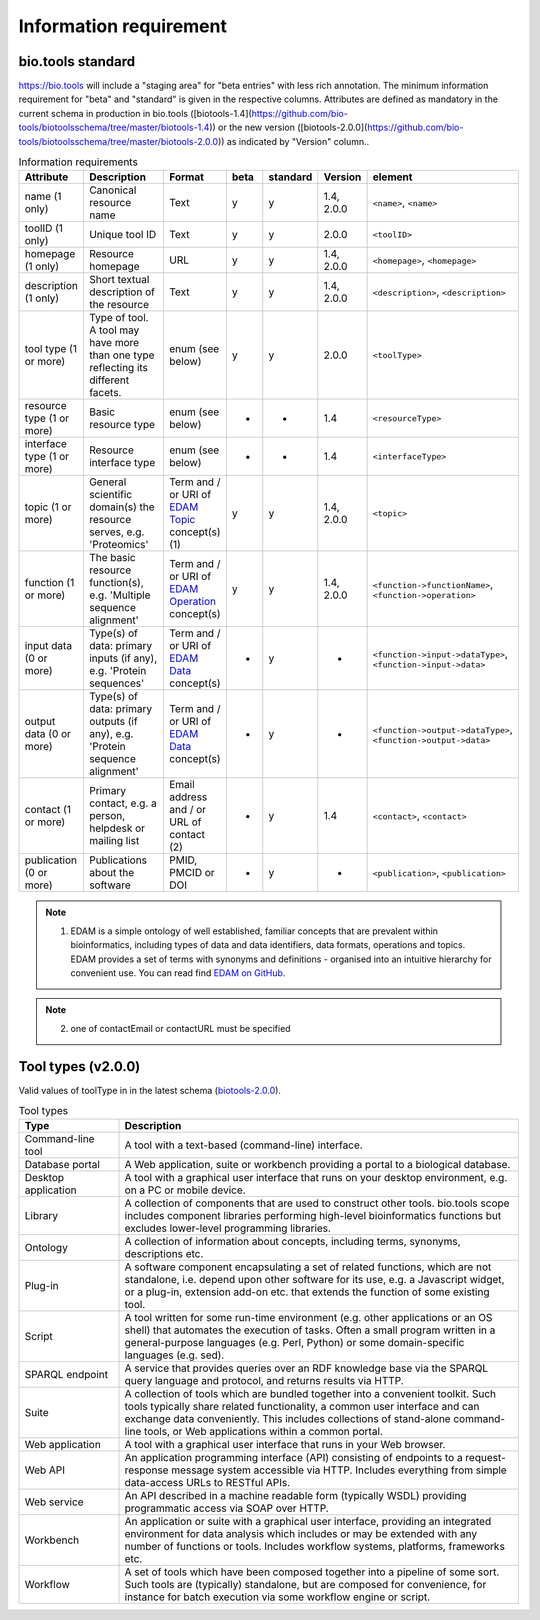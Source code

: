 Information requirement
=======================

bio.tools standard
------------------
https://bio.tools will include a "staging area" for "beta entries" with less rich annotation.  The minimum information requirement for "beta" and "standard" is given in the respective columns.
Attributes are defined as mandatory in the current schema in production in bio.tools ([biotools-1.4](https://github.com/bio-tools/biotoolsschema/tree/master/biotools-1.4)) or the new version ([biotools-2.0.0](https://github.com/bio-tools/biotoolsschema/tree/master/biotools-2.0.0)) as indicated by "Version" column..

.. csv-table:: Information requirements
   :header: "Attribute", "Description", "Format", "beta", "standard", "Version", "element"
   :widths: 15, 75, 10, 10, 10, 10, 10

   "name (1 only)", "Canonical resource name", "Text", "y", "y", "1.4, 2.0.0", "``<name>``, ``<name>``"
   "toolID (1 only)", "Unique tool ID", "Text", "y", "y", "2.0.0", "``<toolID>``"
   "homepage (1 only)", "Resource homepage", "URL", "y", "y", "1.4, 2.0.0", "``<homepage>``, ``<homepage>``"
   "description (1 only)", "Short textual description of the resource", "Text", "y", "y", "1.4, 2.0.0", "``<description>``, ``<description>``"
   "tool type (1 or more)", "Type of tool.  A tool may have more than one type reflecting its different facets.", "enum (see below)", "y", "y", "2.0.0", "``<toolType>``"
   "resource type (1 or more)", "Basic resource type", "enum (see below)", "-", "-", "1.4", "``<resourceType>``"
   "interface type (1 or more)", "Resource interface type", "enum (see below)", "-", "-", "1.4", "``<interfaceType>``"
   "topic (1 or more)", "General scientific domain(s) the resource serves, e.g. 'Proteomics'", "Term and / or URI of `EDAM Topic <http://edamontology.org/topic_0004>`_ concept(s) (1)", "y", "y", "1.4, 2.0.0", "``<topic>``"
   "function (1 or more)", "The basic resource function(s), e.g. 'Multiple sequence alignment'", "Term and / or URI of `EDAM Operation <http://edamontology.org/operation_0004>`_ concept(s)", "y", "y", "1.4, 2.0.0", "``<function->functionName>``, ``<function->operation>``"
   "input data (0 or more)", "Type(s) of data: primary inputs (if any), e.g. 'Protein sequences'", "Term and / or URI of `EDAM Data <http://edamontology.org/data_0006>`_ concept(s)", "-", "y", "-", "``<function->input->dataType>``, ``<function->input->data>``"
   "output data (0 or more)", "Type(s) of data: primary outputs (if any), e.g. 'Protein sequence alignment'", "Term and / or URI of `EDAM Data <http://edamontology.org/data_0006>`_ concept(s)", "-", "y", "-", "``<function->output->dataType>``, ``<function->output->data>``"
   "contact (1 or more)", "Primary contact, e.g. a person, helpdesk or mailing list", "Email address and / or URL of contact (2)", "-", "y", "1.4", "``<contact>``, ``<contact>``"
   "publication (0 or more)", "Publications about the software", "PMID, PMCID or DOI", "-", "y", "-", "``<publication>``, ``<publication>``"

.. note:: (1) EDAM is a simple ontology of well established, familiar concepts that are prevalent within bioinformatics, including types of data and data identifiers, data formats, operations and topics. EDAM provides a set of terms with synonyms and definitions - organised into an intuitive hierarchy for convenient use.  You can read find `EDAM on GitHub <https://github.com/edamontology/edamontology>`_.

.. note:: (2) one of contactEmail or contactURL must be specified


Tool types (v2.0.0)
-------------------
Valid values of toolType in in the latest schema (`biotools-2.0.0 <https://github.com/bio-tools/biotoolsschema/tree/master/biotools-2.0.0>`_).

.. csv-table:: Tool types
   :header: "Type", "Description"
   :widths: 25, 100
	    
   "Command-line tool", "A tool with a text-based (command-line) interface."
   "Database portal", "A Web application, suite or workbench providing a portal to a biological database."
   "Desktop application", "A tool with a graphical user interface that runs on your desktop environment, e.g. on a PC or mobile device."
   "Library", "A collection of components that are used to construct other tools.  bio.tools scope includes component libraries performing high-level bioinformatics functions but excludes lower-level programming libraries."
   "Ontology", "A collection of information about concepts, including terms, synonyms, descriptions etc."
   "Plug-in", "A software component encapsulating a set of related functions, which are not standalone, i.e. depend upon other software for its use, e.g. a Javascript widget, or a plug-in, extension add-on etc. that extends the function of some existing tool."
   "Script", "A tool written for some run-time environment (e.g. other applications or an OS shell) that automates the execution of tasks. Often a small program written in a general-purpose languages (e.g. Perl, Python) or some domain-specific languages (e.g. sed)."
   "SPARQL endpoint", "A service that provides queries over an RDF knowledge base via the SPARQL query language and protocol, and returns results via HTTP."
   "Suite", "A collection of tools which are bundled together into a convenient toolkit.  Such tools typically share related functionality, a common user interface and can exchange data conveniently.  This includes collections of stand-alone command-line tools, or Web applications within a common portal."
   "Web application", "A tool with a graphical user interface that runs in your Web browser."
   "Web API", "An application programming interface (API) consisting of endpoints to a request-response message system accessible via HTTP.  Includes everything from simple data-access URLs to RESTful APIs."
   "Web service", "An API described in a machine readable form (typically WSDL) providing programmatic access via SOAP over HTTP."
   "Workbench", "An application or suite with a graphical user interface, providing an integrated environment for data analysis which includes or may be extended with any number of functions or tools.  Includes workflow systems, platforms, frameworks etc."
   "Workflow", "A set of tools which have been composed together into a pipeline of some sort.  Such tools are (typically) standalone, but are composed for convenience, for instance for batch execution via some workflow engine or script."

